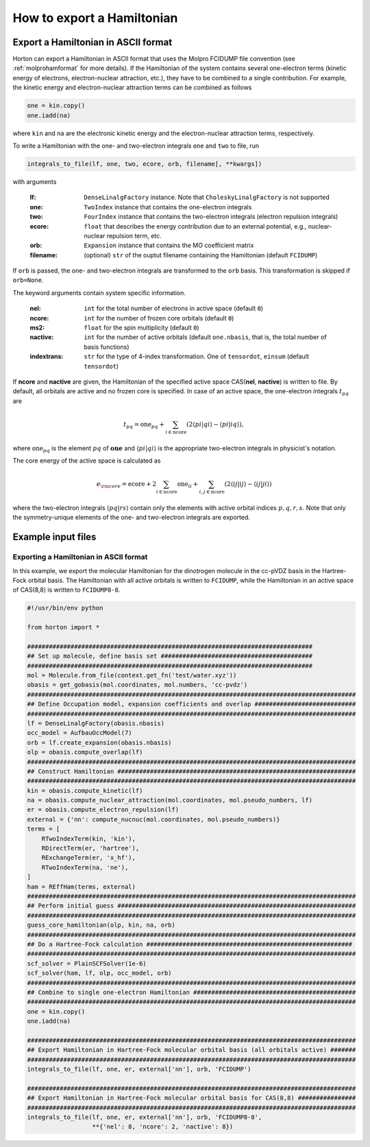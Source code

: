.. _exportintegrals:

How to export a Hamiltonian
###########################


Export a Hamiltonian in ASCII format
====================================

Horton can export a Hamiltonian in ASCII format that uses the Molpro FCIDUMP file
convention (see :ref:`molprohamformat` for more details). If the Hamiltonian of
the system contains several one-electron terms (kinetic energy of electrons,
electron-nuclear attraction, etc.), they have to be combined to a single
contribution. For example, the kinetic energy and electron-nuclear
attraction terms can be combined as follows

.. code-block:: python

    one = kin.copy()
    one.iadd(na)

where ``kin`` and ``na`` are the electronic kinetic energy and the electron-nuclear
attraction terms, respectively.

To write a Hamiltonian with the one- and two-electron integrals ``one`` and
``two`` to file, run

.. code-block:: python

    integrals_to_file(lf, one, two, ecore, orb, filename[, **kwargs])

with arguments

    :lf: ``DenseLinalgFactory`` instance. Note that ``CholeskyLinalgFactory`` is not supported
    :one: ``TwoIndex`` instance that contains the one-electron integrals
    :two: ``FourIndex`` instance that contains the two-electron integrals (electron repulsion integrals)
    :ecore: ``float`` that describes the energy contribution due to an external potential, e.g., nuclear-nuclear repulsion term, etc.
    :orb: ``Expansion`` instance that contains the MO coefficient matrix
    :filename: (optional) ``str`` of the ouptut filename containing the Hamiltonian (default ``FCIDUMP``)

If ``orb`` is passed, the one- and two-electron integrals are transformed to
the ``orb`` basis. This transformation is skipped if ``orb=None``.

The keyword arguments contain system specific information.

    :nel: ``int`` for the total number of electrons in active space (default ``0``)
    :ncore: ``int`` for the number of frozen core orbitals (default ``0``)
    :ms2: ``float`` for the spin multiplicity (default ``0``)
    :nactive: ``int`` for the number of active orbitals (default ``one.nbasis``, that is, the total number of basis functions)
    :indextrans: ``str`` for the type of 4-index transformation. One of ``tensordot``, ``einsum`` (default ``tensordot``)

If **ncore** and **nactive** are given, the Hamiltonian of the specified active
space CAS(**nel**, **nactive**) is written to file. By default, all orbitals are
active and no frozen core is specified. In case of an active space, the one-electron
integrals :math:`t_{pq}` are

.. math::

    t_{pq} = \textrm{one}_{pq} + \sum_{i \in \textrm{ncore}} ( 2 \langle pi \vert qi \rangle - \langle pi \vert iq \rangle),

where :math:`\textrm{one}_{pq}` is the element :math:`pq` of :math:`\mathbf{one}` and
:math:`\langle pi \vert qi \rangle` is the appropriate two-electron integrals in physicist's notation.

The core energy of the active space is calculated as

.. math::

    e_{\rm core} = \textrm{ecore} + 2\sum_{i \in \textrm{ncore}} \textrm{one}_{ii} + \sum_{i, j \in \textrm{ncore}} (2 \langle ij \vert ij \rangle - \langle ij \vert ji \rangle)

where the two-electron integrals :math:`\langle pq \vert rs \rangle` contain only the
elements with active orbital indices :math:`p,q,r,s`. Note that only the symmetry-unique
elements of the one- and two-electron integrals are exported.


Example input files
===================

Exporting a Hamiltonian in ASCII format
---------------------------------------

In this example, we export the molecular Hamiltonian for the dinotrogen molecule
in the cc-pVDZ basis in the Hartree-Fock orbital basis. The Hamiltonian with all
active orbitals is written to ``FCIDUMP``, while the Hamiltonian in an active
space of CAS(8,8) is written to ``FCIDUMP8-8``.

.. code-block:: python

    #!/usr/bin/env python

    from horton import *

    ###############################################################################
    ## Set up molecule, define basis set ##########################################
    ###############################################################################
    mol = Molecule.from_file(context.get_fn('test/water.xyz'))
    obasis = get_gobasis(mol.coordinates, mol.numbers, 'cc-pvdz')
    ###########################################################################################
    ## Define Occupation model, expansion coefficients and overlap ############################
    ###########################################################################################
    lf = DenseLinalgFactory(obasis.nbasis)
    occ_model = AufbauOccModel(7)
    orb = lf.create_expansion(obasis.nbasis)
    olp = obasis.compute_overlap(lf)
    ###########################################################################################
    ## Construct Hamiltonian ##################################################################
    ###########################################################################################
    kin = obasis.compute_kinetic(lf)
    na = obasis.compute_nuclear_attraction(mol.coordinates, mol.pseudo_numbers, lf)
    er = obasis.compute_electron_repulsion(lf)
    external = {'nn': compute_nucnuc(mol.coordinates, mol.pseudo_numbers)}
    terms = [
        RTwoIndexTerm(kin, 'kin'),
        RDirectTerm(er, 'hartree'),
        RExchangeTerm(er, 'x_hf'),
        RTwoIndexTerm(na, 'ne'),
    ]
    ham = REffHam(terms, external)
    ###########################################################################################
    ## Perform initial guess ##################################################################
    ###########################################################################################
    guess_core_hamiltonian(olp, kin, na, orb)
    ###########################################################################################
    ## Do a Hartree-Fock calculation #########################################################
    ###########################################################################################
    scf_solver = PlainSCFSolver(1e-6)
    scf_solver(ham, lf, olp, occ_model, orb)
    ###########################################################################################
    ## Combine to single one-electron Hamiltonian #############################################
    ###########################################################################################
    one = kin.copy()
    one.iadd(na)

    ###########################################################################################
    ## Export Hamiltonian in Hartree-Fock molecular orbital basis (all orbitals active) #######
    ###########################################################################################
    integrals_to_file(lf, one, er, external['nn'], orb, 'FCIDUMP')

    ###########################################################################################
    ## Export Hamiltonian in Hartree-Fock molecular orbital basis for CAS(8,8) ################
    ###########################################################################################
    integrals_to_file(lf, one, er, external['nn'], orb, 'FCIDUMP8-8',
                      **{'nel': 8, 'ncore': 2, 'nactive': 8})
